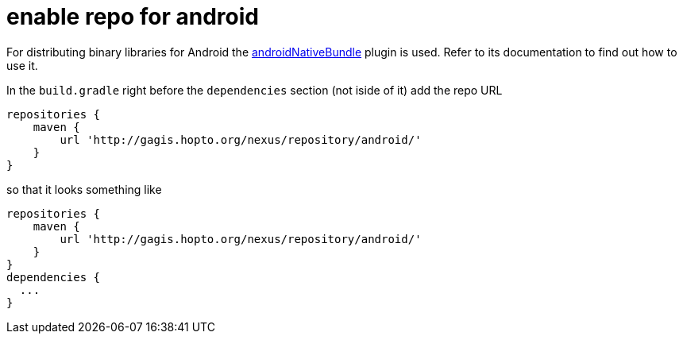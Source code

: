 = enable repo for android

For distributing binary libraries for Android the link:https://github.com/howardpang/androidNativeBundle[androidNativeBundle] plugin is used. Refer to its documentation to find out how to use it.

In the `build.gradle` right before the `dependencies` section (not iside of it) add the repo URL

  repositories {
      maven {
          url 'http://gagis.hopto.org/nexus/repository/android/'
      }
  }

so that it looks something like

  repositories {
      maven {
          url 'http://gagis.hopto.org/nexus/repository/android/'
      }
  }
  dependencies {
    ...
  }
